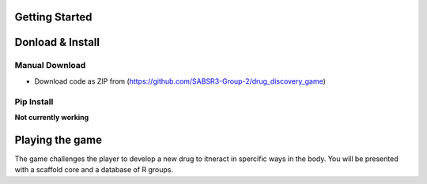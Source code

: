 Getting Started
===============
Donload & Install
=================

Manual Download
-------------------------
- Download code as ZIP from (https://github.com/SABSR3-Group-2/drug_discovery_game)

Pip Install
-------------------------
**Not currently working**

Playing the game
================
The game challenges the player to develop a new drug to itneract in spercific ways in the body.
You will be presented with a scaffold core and a database of R groups.
